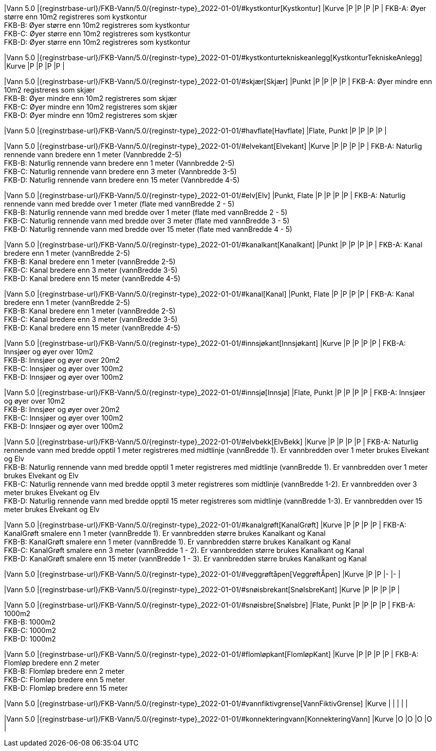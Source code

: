 // Start of Registreringsinstruks UML-model
 
|Vann 5.0
|{reginstrbase-url}/FKB-Vann/5.0/{reginstr-type}_2022-01-01/#kystkontur[Kystkontur]
|Kurve
|P
|P
|P
|P
| 
FKB-A: Øyer større enn 10m2 registreres som kystkontur +
FKB-B: Øyer større enn 10m2 registreres som kystkontur +
FKB-C: Øyer større enn 10m2 registreres som kystkontur +
FKB-D: Øyer større enn 10m2 registreres som kystkontur +
 
|Vann 5.0
|{reginstrbase-url}/FKB-Vann/5.0/{reginstr-type}_2022-01-01/#kystkonturtekniskeanlegg[KystkonturTekniskeAnlegg]
|Kurve
|P
|P
|P
|P
| 
 
|Vann 5.0
|{reginstrbase-url}/FKB-Vann/5.0/{reginstr-type}_2022-01-01/#skjær[Skjær]
|Punkt
|P
|P
|P
|P
| 
FKB-A: Øyer mindre enn 10m2 registreres som skjær +
FKB-B: Øyer mindre enn 10m2 registreres som skjær +
FKB-C: Øyer mindre enn 10m2 registreres som skjær +
FKB-D: Øyer mindre enn 10m2 registreres som skjær +
 
|Vann 5.0
|{reginstrbase-url}/FKB-Vann/5.0/{reginstr-type}_2022-01-01/#havflate[Havflate]
|Flate, Punkt
|P
|P
|P
|P
| 
 
|Vann 5.0
|{reginstrbase-url}/FKB-Vann/5.0/{reginstr-type}_2022-01-01/#elvekant[Elvekant]
|Kurve
|P
|P 
|P
|P
| 
FKB-A: Naturlig rennende vann bredere enn 1 meter (Vannbredde 2-5) +
FKB-B: Naturlig rennende vann bredere enn 1 meter (Vannbredde 2-5) +
FKB-C: Naturlig rennende vann bredere enn 3 meter (Vannbredde 3-5) +
FKB-D: Naturlig rennende vann bredere enn 15 meter (Vannbredde 4-5) +
 
|Vann 5.0
|{reginstrbase-url}/FKB-Vann/5.0/{reginstr-type}_2022-01-01/#elv[Elv]
|Punkt, Flate
|P
|P
|P
|P
| 
FKB-A: Naturlig rennende vann med bredde over 1 meter (flate med vannBredde 2 - 5) +
FKB-B: Naturlig rennende vann med bredde over 1 meter (flate med vannBredde 2 - 5) +
FKB-C: Naturlig rennende vann med bredde over 3 meter (flate med vannBredde 3 - 5) +
FKB-D: Naturlig rennende vann med bredde over 15 meter (flate med vannBredde 4 - 5) +
 
|Vann 5.0
|{reginstrbase-url}/FKB-Vann/5.0/{reginstr-type}_2022-01-01/#kanalkant[Kanalkant]
|Punkt
|P
|P
|P
|P
| 
FKB-A: Kanal bredere enn 1 meter (vannBredde 2-5) +
FKB-B: Kanal bredere enn 1 meter (vannBredde 2-5) +
FKB-C: Kanal bredere enn 3 meter (vannBredde 3-5) +
FKB-D:  Kanal bredere enn 15 meter (vannBredde 4-5) +
 
|Vann 5.0
|{reginstrbase-url}/FKB-Vann/5.0/{reginstr-type}_2022-01-01/#kanal[Kanal]
|Punkt, Flate
|P
|P
|P
|P
| 
FKB-A: Kanal bredere enn 1 meter (vannBredde 2-5) +
FKB-B: Kanal bredere enn 1 meter (vannBredde 2-5) +
FKB-C: Kanal bredere enn 3 meter (vannBredde 3-5) +
FKB-D: Kanal bredere enn 15 meter (vannBredde 4-5) +
 
|Vann 5.0
|{reginstrbase-url}/FKB-Vann/5.0/{reginstr-type}_2022-01-01/#innsjøkant[Innsjøkant]
|Kurve
|P
|P
|P
|P
| 
FKB-A: Innsjøer og øyer over 10m2 +
FKB-B: Innsjøer og øyer over 20m2 +
FKB-C: Innsjøer og øyer over 100m2 +
FKB-D: Innsjøer og øyer over 100m2 +
 
|Vann 5.0
|{reginstrbase-url}/FKB-Vann/5.0/{reginstr-type}_2022-01-01/#innsjø[Innsjø]
|Flate, Punkt
|P
|P
|P
|P
| 
FKB-A: Innsjøer og øyer over 10m2 +
FKB-B: Innsjøer og øyer over 20m2 +
FKB-C: Innsjøer og øyer over 100m2 +
FKB-D: Innsjøer og øyer over 100m2 +
 
|Vann 5.0
|{reginstrbase-url}/FKB-Vann/5.0/{reginstr-type}_2022-01-01/#elvbekk[ElvBekk]
|Kurve
|P
|P
|P
|P
| 
FKB-A: Naturlig rennende vann med bredde opptil 1 meter registreres med midtlinje (vannBredde 1). Er vannbredden over 1 meter brukes Elvekant og Elv +
FKB-B: Naturlig rennende vann med bredde opptil 1 meter registreres med midtlinje (vannBredde 1). Er vannbredden over 1 meter brukes Elvekant og Elv +
FKB-C: Naturlig rennende vann med bredde opptil 3 meter registreres som midtlinje (vannBredde 1-2).  Er vannbredden over 3 meter brukes Elvekant og Elv +
FKB-D: Naturlig rennende vann med bredde opptil 15 meter registreres som midtlinje (vannBredde 1-3).  Er vannbredden over 15 meter brukes Elvekant og Elv +
 
|Vann 5.0
|{reginstrbase-url}/FKB-Vann/5.0/{reginstr-type}_2022-01-01/#kanalgrøft[KanalGrøft]
|Kurve
|P
|P
|P
|P
| 
FKB-A: KanalGrøft smalere enn 1 meter (vannBredde 1). Er vannbredden større brukes Kanalkant og Kanal +
FKB-B: KanalGrøft smalere enn 1 meter (vannBredde 1). Er vannbredden større brukes Kanalkant og Kanal +
FKB-C: KanalGrøft smalere enn 3 meter (vannBredde 1 - 2). Er vannbredden større brukes Kanalkant og Kanal +
FKB-D: KanalGrøft smalere enn 15 meter (vannBredde 1 - 3). Er vannbredden større brukes Kanalkant og Kanal
 +
 
|Vann 5.0
|{reginstrbase-url}/FKB-Vann/5.0/{reginstr-type}_2022-01-01/#veggrøftåpen[VeggrøftÅpen]
|Kurve
|P
|P
|-
|-
| 
 
|Vann 5.0
|{reginstrbase-url}/FKB-Vann/5.0/{reginstr-type}_2022-01-01/#snøisbrekant[SnøIsbreKant]
|Kurve
|P
|P
|P
|P
| 
 
|Vann 5.0
|{reginstrbase-url}/FKB-Vann/5.0/{reginstr-type}_2022-01-01/#snøisbre[SnøIsbre]
|Flate, Punkt
|P
|P
|P
|P
| 
FKB-A: 1000m2 +
FKB-B: 1000m2 +
FKB-C: 1000m2 +
FKB-D: 1000m2 +
 
|Vann 5.0
|{reginstrbase-url}/FKB-Vann/5.0/{reginstr-type}_2022-01-01/#flomløpkant[FlomløpKant]
|Kurve
|P
|P
|P
|P
| 
FKB-A: Flomløp bredere enn 2 meter +
FKB-B: Flomløp bredere enn 2 meter +
FKB-C: Flomløp bredere enn 5 meter +
FKB-D: Flomløp bredere enn 15 meter +
 
|Vann 5.0
|{reginstrbase-url}/FKB-Vann/5.0/{reginstr-type}_2022-01-01/#vannfiktivgrense[VannFiktivGrense]
|Kurve
|
|
|
|
| 
 
|Vann 5.0
|{reginstrbase-url}/FKB-Vann/5.0/{reginstr-type}_2022-01-01/#konnekteringvann[KonnekteringVann]
|Kurve
|O
|O
|O
|O
| 
// End of Registreringsinstruks UML-model
